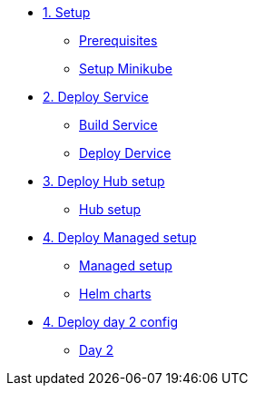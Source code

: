 * xref:01-setup.adoc[1. Setup]
** xref:01-setup.adoc#prerequisite[Prerequisites]
** xref:01-setup.adoc#minikube[Setup Minikube]

* xref:02-deploy.adoc[2. Deploy Service]
** xref:02-deploy.adoc#package[Build Service]
** xref:02-deploy.adoc#deploy[Deploy Dervice]

* xref:03-hub-setup.adoc[3. Deploy Hub setup]
** xref:03-hub-setup.adoc#hub[Hub setup]

* xref:04-sno-setup.adoc[4. Deploy Managed setup]
** xref:04-sno-setup.adoc[Managed setup]
** xref:04-sno-setup-helm.adoc#charts[Helm charts]

* xref:05-day2-config.adoc[4. Deploy day 2 config]
** xref:05-day2-config.adoc#managed[Day 2]